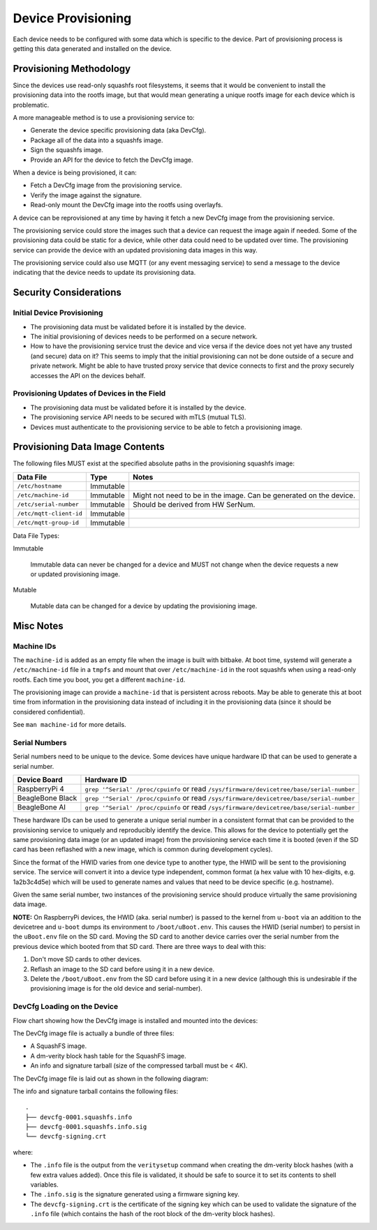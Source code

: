 Device Provisioning
===================

Each device needs to be configured with some data which is specific to the
device. Part of provisioning process is getting this data generated and
installed on the device.

Provisioning Methodology
------------------------

Since the devices use read-only squashfs root filesystems, it seems that it
would be convenient to install the provisioning data into the rootfs image, but
that would mean generating a unique rootfs image for each device which is
problematic.

A more manageable method is to use a provisioning service to:

* Generate the device specific provisioning data (aka DevCfg).
* Package all of the data into a squashfs image.
* Sign the squashfs image.
* Provide an API for the device to fetch the DevCfg image.

When a device is being provisioned, it can:

* Fetch a DevCfg image from the provisioning service.
* Verify the image against the signature.
* Read-only mount the DevCfg image into the rootfs using overlayfs.

A device can be reprovisioned at any time by having it fetch a new DevCfg
image from the provisioning service.

The provisioning service could store the images such that a device can request
the image again if needed. Some of the provisioning data could be static for a
device, while other data could need to be updated over time. The provisioning
service can provide the device with an updated provisioning data images in this
way.

The provisioning service could also use MQTT (or any event messaging service)
to send a message to the device indicating that the device needs to update
its provisioning data.

.. image:: imgs/provisioning-block.png
   :alt: Provisioning Block Diagram

Security Considerations
-----------------------

Initial Device Provisioning
+++++++++++++++++++++++++++

* The provisioning data must be validated before it is installed by the device.
* The initial provisioning of devices needs to be performed on a secure network.
* How to have the provisioning service trust the device and vice versa if the
  device does not yet have any trusted (and secure) data on it? This seems to
  imply that the initial provisioning can not be done outside of a secure and
  private network. Might be able to have trusted proxy service that device
  connects to first and the proxy securely accesses the API on the devices behalf.

Provisioning Updates of Devices in the Field
++++++++++++++++++++++++++++++++++++++++++++

* The provisioning data must be validated before it is installed by the device.
* The provisioning service API needs to be secured with mTLS (mutual TLS).
* Devices must authenticate to the provisioning service to be able to fetch a
  provisioning image.

Provisioning Data Image Contents
--------------------------------

The following files MUST exist at the specified absolute paths in the
provisioning squashfs image:

+--------------------------+------------+------------------------------------+
| Data File                | Type       | Notes                              |
+==========================+============+====================================+
| ``/etc/hostname``        | Immutable  |                                    |
+--------------------------+------------+------------------------------------+
| ``/etc/machine-id``      | Immutable  | Might not need to be in the image. |
|                          |            | Can be generated on the device.    |
+--------------------------+------------+------------------------------------+
| ``/etc/serial-number``   | Immutable  | Should be derived from HW SerNum.  |
+--------------------------+------------+------------------------------------+
| ``/etc/mqtt-client-id``  | Immutable  |                                    |
+--------------------------+------------+------------------------------------+
| ``/etc/mqtt-group-id``   | Immutable  |                                    |
+--------------------------+------------+------------------------------------+

Data File Types:

Immutable

    Immutable data can never be changed for a device and MUST not change when
    the device requests a new or updated provisioning image.

Mutable

    Mutable data can be changed for a device by updating the provisioning
    image.

Misc Notes
----------

Machine IDs
+++++++++++

The ``machine-id`` is added as an empty file when the image is built with
bitbake. At boot time, systemd will generate a ``/etc/machine-id`` file in a
``tmpfs`` and mount that over ``/etc/machine-id`` in the root squashfs when
using a read-only rootfs. Each time you boot, you get a different
``machine-id``.

The provisioning image can provide a ``machine-id`` that is persistent across
reboots. May be able to generate this at boot time from information in the
provisioning data instead of including it in the provisioning data (since it
should be considered confidential).

See ``man machine-id`` for more details.

Serial Numbers
++++++++++++++

Serial numbers need to be unique to the device. Some devices have unique
hardware ID that can be used to generate a serial number.

+------------------+-------------------------------------------------+
|   Device Board   |                   Hardware ID                   |
+==================+=================================================+
| RaspberryPi 4    | ``grep '^Serial' /proc/cpuinfo`` or read        |
|                  | ``/sys/firmware/devicetree/base/serial-number`` |
+------------------+-------------------------------------------------+
| BeagleBone Black | ``grep '^Serial' /proc/cpuinfo`` or read        |
|                  | ``/sys/firmware/devicetree/base/serial-number`` |
+------------------+-------------------------------------------------+
| BeagleBone AI    | ``grep '^Serial' /proc/cpuinfo`` or read        |
|                  | ``/sys/firmware/devicetree/base/serial-number`` |
+------------------+-------------------------------------------------+

These hardware IDs can be used to generate a unique serial number in a
consistent format that can be provided to the provisioning service to uniquely
and reproducibly identify the device. This allows for the device to potentially
get the same provisioning data image (or an updated image) from the
provisioning service each time it is booted (even if the SD card has been
reflashed with a new image, which is common during development cycles).

Since the format of the HWID varies from one device type to another type, the
HWID will be sent to the provisioning service. The service will convert it into
a device type independent, common format (a hex value with 10 hex-digits, e.g.
1a2b3c4d5e) which will be used to generate names and values that need
to be device specific (e.g. hostname).

Given the same serial number, two instances of the provisioning service should
produce virtually the same provisioning data image.

**NOTE:** On RaspberryPi devices, the HWID (aka. serial number) is passed to
the kernel from ``u-boot`` via an addition to the devicetree and ``u-boot``
dumps its environment to ``/boot/uBoot.env``. This causes the HWID (serial
number) to persist in the ``uBoot.env`` file on the SD card. Moving the SD card
to another device carries over the serial number from the previous device
which booted from that SD card. There are three ways to deal with this:

1) Don't move SD cards to other devices.
2) Reflash an image to the SD card before using it in a new device.
3) Delete the ``/boot/uBoot.env`` from the SD card before using it in a new
   device (although this is undesirable if the provisioning image is for the
   old device and serial-number).

DevCfg Loading on the Device
++++++++++++++++++++++++++++

Flow chart showing how the DevCfg image is installed and mounted into the
devices:

.. image:: imgs/devcfg-flowchart.png
   :alt: DevCfg Flowchart Diagram

The DevCfg image file is actually a bundle of three files:

* A SquashFS image.
* A dm-verity block hash table for the SquashFS image.

* An info and signature tarball (size of the compressed tarball must be < 4K).

The DevCfg image file is laid out as shown in the following diagram:

.. image:: imgs/devcfg-file-layout.png
   :alt: DevCfg File Bundle Layout

The info and signature tarball contains the following files::

    .
    ├── devcfg-0001.squashfs.info
    ├── devcfg-0001.squashfs.info.sig
    └── devcfg-signing.crt

where:

* The ``.info`` file is the output from the ``veritysetup`` command when creating
  the dm-verity block hashes (with a few extra values added). Once this file is
  validated, it should be safe to source it to set its contents to shell variables.
* The ``.info.sig`` is the signature generated using a firmware signing key.
* The ``devcfg-signing.crt`` is the certificate of the signing key which can
  be used to validate the signature of the ``.info`` file (which contains the
  hash of the root block of the dm-verity block hashes).
